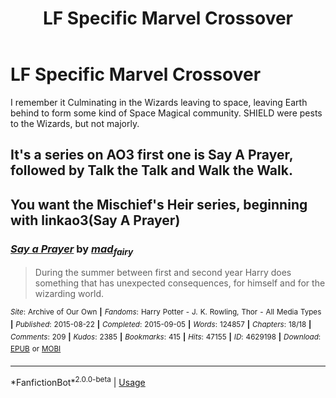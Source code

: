 #+TITLE: LF Specific Marvel Crossover

* LF Specific Marvel Crossover
:PROPERTIES:
:Author: LittenInAScarf
:Score: 7
:DateUnix: 1583377771.0
:DateShort: 2020-Mar-05
:FlairText: What's That Fic?
:END:
I remember it Culminating in the Wizards leaving to space, leaving Earth behind to form some kind of Space Magical community. SHIELD were pests to the Wizards, but not majorly.


** It's a series on AO3 first one is Say A Prayer, followed by Talk the Talk and Walk the Walk.
:PROPERTIES:
:Author: wwbillyww
:Score: 3
:DateUnix: 1583382141.0
:DateShort: 2020-Mar-05
:END:


** You want the Mischief's Heir series, beginning with linkao3(Say A Prayer)
:PROPERTIES:
:Author: Holy_Hand_Grenadier
:Score: 2
:DateUnix: 1583382395.0
:DateShort: 2020-Mar-05
:END:

*** [[https://archiveofourown.org/works/4629198][*/Say a Prayer/*]] by [[https://www.archiveofourown.org/users/mad_fairy/pseuds/mad_fairy][/mad_fairy/]]

#+begin_quote
  During the summer between first and second year Harry does something that has unexpected consequences, for himself and for the wizarding world.
#+end_quote

^{/Site/:} ^{Archive} ^{of} ^{Our} ^{Own} ^{*|*} ^{/Fandoms/:} ^{Harry} ^{Potter} ^{-} ^{J.} ^{K.} ^{Rowling,} ^{Thor} ^{-} ^{All} ^{Media} ^{Types} ^{*|*} ^{/Published/:} ^{2015-08-22} ^{*|*} ^{/Completed/:} ^{2015-09-05} ^{*|*} ^{/Words/:} ^{124857} ^{*|*} ^{/Chapters/:} ^{18/18} ^{*|*} ^{/Comments/:} ^{209} ^{*|*} ^{/Kudos/:} ^{2385} ^{*|*} ^{/Bookmarks/:} ^{415} ^{*|*} ^{/Hits/:} ^{47155} ^{*|*} ^{/ID/:} ^{4629198} ^{*|*} ^{/Download/:} ^{[[https://archiveofourown.org/downloads/4629198/Say%20a%20Prayer.epub?updated_at=1577679089][EPUB]]} ^{or} ^{[[https://archiveofourown.org/downloads/4629198/Say%20a%20Prayer.mobi?updated_at=1577679089][MOBI]]}

--------------

*FanfictionBot*^{2.0.0-beta} | [[https://github.com/tusing/reddit-ffn-bot/wiki/Usage][Usage]]
:PROPERTIES:
:Author: FanfictionBot
:Score: 2
:DateUnix: 1583382422.0
:DateShort: 2020-Mar-05
:END:
